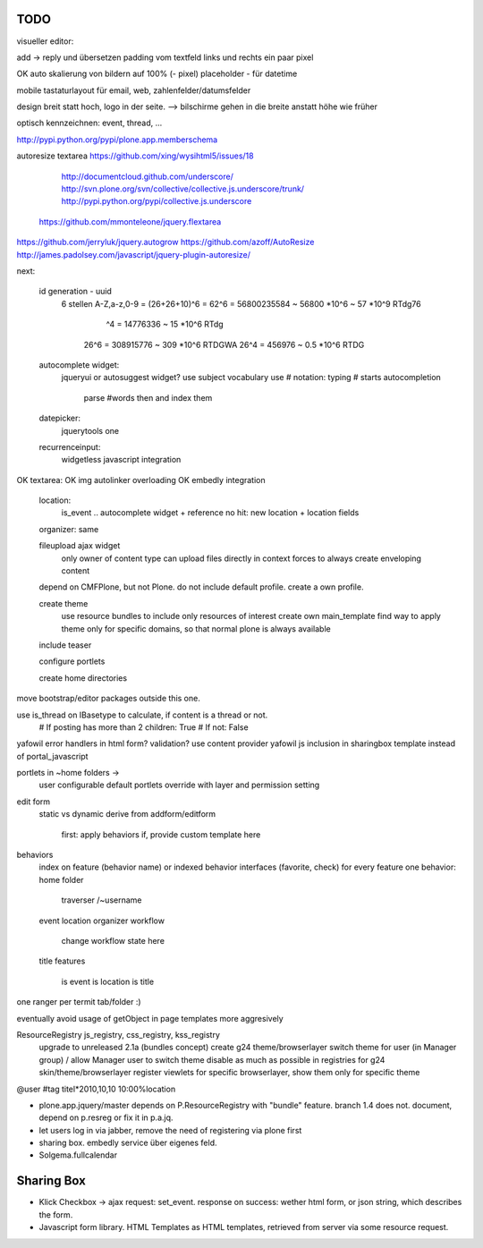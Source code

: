 
TODO
----

visueller editor:

add -> reply und übersetzen
padding vom textfeld links und rechts ein paar pixel

OK auto skalierung von bildern auf 100% (- pixel)
placeholder - für datetime

mobile
tastaturlayout für email, web, zahlenfelder/datumsfelder


design
breit statt hoch, logo in der seite. --> bilschirme gehen in die breite anstatt
höhe wie früher

optisch kennzeichnen: event, thread, ...

http://pypi.python.org/pypi/plone.app.memberschema

autoresize textarea
https://github.com/xing/wysihtml5/issues/18
  http://documentcloud.github.com/underscore/
  http://svn.plone.org/svn/collective/collective.js.underscore/trunk/
  http://pypi.python.org/pypi/collective.js.underscore
 https://github.com/mmonteleone/jquery.flextarea  
https://github.com/jerryluk/jquery.autogrow
https://github.com/azoff/AutoResize
http://james.padolsey.com/javascript/jquery-plugin-autoresize/






next:

    id generation - uuid
        6 stellen                                   
        A-Z,a-z,0-9 = (26+26+10)^6 = 62^6 = 56800235584 ~ 56800 *10^6 ~ 57 *10^9  RTdg76
                                ^4 =           14776336 ~  15 *10^6               RTdg
                       26^6 =                 308915776 ~ 309 *10^6               RTDGWA
                       26^4 =                    456976 ~ 0.5 *10^6               RTDG

    autocomplete widget:
        jqueryui or autosuggest widget?
        use subject vocabulary
        use # notation: typing # starts autocompletion
            parse #words then and index them

    datepicker:
        jquerytools one

    recurrenceinput:
        widgetless javascript integration

OK    textarea:
OK        img autolinker overloading
OK        embedly integration

    location:
        is_event .. autocomplete widget + reference
        no hit: new location + location fields

    organizer: same

    fileupload ajax widget
        only owner of content type can upload files directly in context
        forces to always create enveloping content


    depend on CMFPlone, but not Plone. do not include default profile. create
    a own profile.

    create theme
        use resource bundles to include only resources of interest
        create own main_template
        find way to apply theme only for specific domains, so that normal plone
        is always available

    include teaser

    configure portlets

    create home directories




move bootstrap/editor packages outside this one.

use is_thread on IBasetype to calculate, if content is a thread or not.
        # If posting has more than 2 children: True
        # If not: False


yafowil error handlers in html form?
validation?
use content provider
yafowil js inclusion in sharingbox template instead of portal_javascript

portlets in ~home folders ->
    user configurable
    default portlets override with layer and permission setting

edit form
    static vs dynamic
    derive from addform/editform
        first: apply behaviors
        if, provide custom template here

behaviors
    index on feature (behavior name) or indexed behavior interfaces (favorite, check)
    for every feature one behavior:
    home folder
        traverser /~username
    event
    location
    organizer
    workflow
        change workflow state here
    title
    features
        is event
        is location
        is title


one ranger per termit tab/folder :)



eventually avoid usage of getObject in page templates more aggresively


ResourceRegistry js_registry, css_registry, kss_registry
    upgrade to unreleased 2.1a (bundles concept)
    create g24 theme/browserlayer
    switch theme for user (in Manager group) / allow Manager user to switch theme
    disable as much as possible in registries for g24 skin/theme/browserlayer
    register viewlets for specific browserlayer, show them only for specific theme


@user
#tag
titel*2010,10,10 10:00%location


* plone.app.jquery/master depends on P.ResourceRegistry with "bundle" feature.
  branch 1.4 does not. document, depend on p.resreg or fix it in p.a.jq.


* let users log in via jabber, remove the need of registering via plone first

* sharing box. embedly service über eigenes feld.

* Solgema.fullcalendar


Sharing Box
-----------

- Klick Checkbox -> ajax request: set_event. response on success: wether html
  form, or json string, which describes the form.

- Javascript form library. HTML Templates as HTML templates, retrieved from
  server via some resource request.

